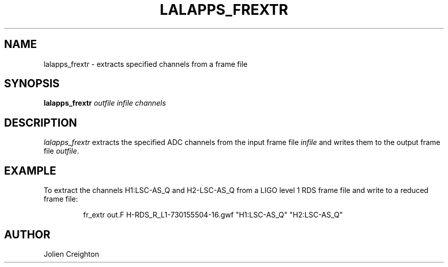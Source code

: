 .TH LALAPPS_FREXTR 1 "11 July 2001" LALApps LALApps
.SH NAME
lalapps_frextr - extracts specified channels from a frame file

.SH SYNOPSIS
.B lalapps_frextr
.IR outfile
.IR infile
.IR channels

.SH DESCRIPTION
.PP
\fIlalapps_frextr\fP extracts the specified ADC channels from the input frame
file \fIinfile\fP and writes them to the output frame file \fIoutfile\fP.

.SH EXAMPLE
.PP
To extract the channels H1:LSC-AS_Q and H2-LSC-AS_Q from a LIGO level 1 RDS
frame file and write to a reduced frame file:
.PP
.RS
fr_extr out.F H-RDS_R_L1-730155504-16.gwf "H1:LSC-AS_Q" "H2:LSC-AS_Q"
.RE

.SH AUTHOR
Jolien Creighton
